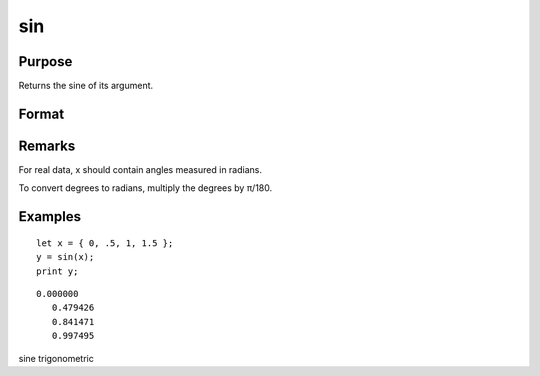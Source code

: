 
sin
==============================================

Purpose
----------------
Returns the sine of its argument.

Format
----------------
.. function:: sin(x)

    :param x: 
    :type x: NxK matrix or N-dimensional array

    :returns: y (*NxK matrix or N-dimensional array*) containing the sine of x.

Remarks
-------

For real data, x should contain angles measured in radians.

To convert degrees to radians, multiply the degrees by π/180.


Examples
----------------

::

    let x = { 0, .5, 1, 1.5 };
    y = sin(x);
    print y;

::

    0.000000
       0.479426
       0.841471
       0.997495

.. seealso:: Functions :func:`atan`, :func:`cos`, :func:`sinh`, :func:`pi`

sine trigonometric
